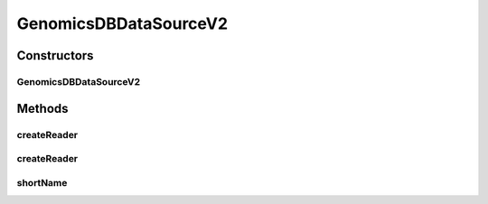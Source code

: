.. java:import:: org.apache.spark.sql.sources.v2 ReadSupport

.. java:import:: org.apache.spark.sql.sources.v2.reader DataSourceReader

.. java:import:: org.apache.spark.sql.sources.v2 DataSourceOptions

.. java:import:: org.apache.spark.sql.types StructType

.. java:import:: org.apache.spark.sql.sources DataSourceRegister

GenomicsDBDataSourceV2
======================

.. java:package:: org.genomicsdb.spark
   :noindex:

.. java:type:: public class GenomicsDBDataSourceV2 implements ReadSupport, DataSourceRegister

Constructors
------------
GenomicsDBDataSourceV2
^^^^^^^^^^^^^^^^^^^^^^

.. java:constructor:: public GenomicsDBDataSourceV2()
   :outertype: GenomicsDBDataSourceV2

Methods
-------
createReader
^^^^^^^^^^^^

.. java:method:: public DataSourceReader createReader(DataSourceOptions options)
   :outertype: GenomicsDBDataSourceV2

createReader
^^^^^^^^^^^^

.. java:method:: public DataSourceReader createReader(StructType schema, DataSourceOptions options)
   :outertype: GenomicsDBDataSourceV2

shortName
^^^^^^^^^

.. java:method:: public String shortName()
   :outertype: GenomicsDBDataSourceV2

